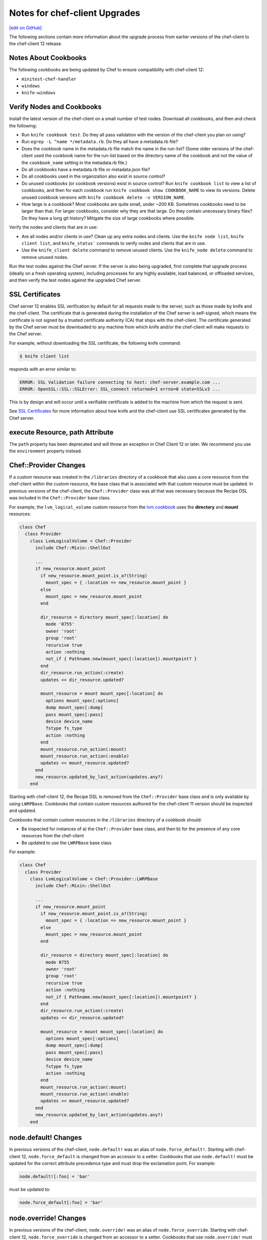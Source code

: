 =====================================================
Notes for chef-client Upgrades
=====================================================
`[edit on GitHub] <https://github.com/chef/chef-web-docs/blob/master/chef_master/source/upgrade_client_notes.rst>`__

The following sections contain more information about the upgrade process from earlier versions of the chef-client to the chef-client 12 release.

Notes About Cookbooks
=====================================================
The following cookbooks are being updated by Chef to ensure compatibility with chef-client 12:

* ``minitest-chef-handler``
* ``windows``
* ``knife-windows``

Verify Nodes and Cookbooks
=====================================================
.. tag upgrade_verify_nodes_and_cookbooks

Install the latest version of the chef-client on a small number of test nodes. Download all cookbooks, and then and check the following:

* Run ``knife cookbook test``. Do they all pass validation with the version of the chef-client you plan on using?
* Run ``egrep -L ^name */metadata.rb``. Do they all have a metadata.rb file?
* Does the cookbook name in the metadata.rb file match the name in the run-list? (Some older versions of the chef-client used the cookbook name for the run-list based on the directory name of the cookbook and not the value of the ``cookbook_name`` setting in the metadata.rb file.)
* Do all cookbooks have a metadata.rb file or metadata.json file?
* Do all cookbooks used in the organization also exist in source control?
* Do unused cookbooks (or cookbook versions) exist in source control? Run ``knife cookbook list`` to view a list of cookbooks, and then for each cookbook run ``knife cookbook show COOKBOOK_NAME`` to view its versions. Delete unused cookbook versions with ``knife cookbook delete -v VERSION_NAME``.
* How large is a cookbook? Most cookbooks are quite small, under ~200 KB. Sometimes cookbooks need to be larger than that. For larger cookbooks, consider why they are that large. Do they contain unecessary binary files? Do they have a long git history? Mitigate the size of large cookbooks where possible.

Verify the nodes and clients that are in use:

* Are all nodes and/or clients in use? Clean up any extra nodes and clients. Use the ``knife node list``, ``knife client list``, and ``knife_status``` commands to verify nodes and clients that are in use.
* Use the ``knife_client delete`` command to remove unused clients. Use the ``knife_node delete`` command to remove unused nodes.

Run the test nodes against the Chef server. If the server is also being upgraded, first complete that upgrade process (ideally on a fresh operating system), including processes for any highly available, load balanced, or offloaded services, and then verify the test nodes against the upgraded Chef server.

.. end_tag

SSL Certificates
=====================================================
.. tag server_security_ssl_cert_client

Chef server 12 enables SSL verification by default for all requests made to the server, such as those made by knife and the chef-client. The certificate that is generated during the installation of the Chef server is self-signed, which means the certificate is not signed by a trusted certificate authority (CA) that ships with the chef-client. The certificate generated by the Chef server must be downloaded to any machine from which knife and/or the chef-client will make requests to the Chef server.

For example, without downloading the SSL certificate, the following knife command:

.. code-block:: bash

   $ knife client list

responds with an error similar to:

.. code-block:: bash

   ERROR: SSL Validation failure connecting to host: chef-server.example.com ...
   ERROR: OpenSSL::SSL::SSLError: SSL_connect returned=1 errno=0 state=SSLv3 ...

This is by design and will occur until a verifiable certificate is added to the machine from which the request is sent.

.. end_tag

See `SSL Certificates </chef_client_security.html#ssl-certificates>`__ for more information about how knife and the chef-client use SSL certificates generated by the Chef server.

**execute** Resource, path Attribute
=====================================================
.. tag resources_common_resource_execute_attribute_path

The ``path`` property has been deprecated and will throw an exception in Chef Client 12 or later. We recommend you use the ``environment`` property instead.

.. end_tag

Chef::Provider Changes
=====================================================
.. tag 16_method_updated_by_last_action_example

If a custom resource was created in the ``/libraries`` directory of a cookbook that also uses a core resource from the chef-client within the custom resource, the base class that is associated with that custom resource must be updated. In previous versions of the chef-client, the ``Chef::Provider`` class was all that was necessary because the Recipe DSL was included in the ``Chef::Provider`` base class.

For example, the ``lvm_logical_volume`` custom resource from the `lvm cookbook <https://github.com/chef-cookbooks/lvm/blob/master/libraries/provider_lvm_logical_volume.rb>`_ uses the **directory** and **mount** resources:

.. code-block:: ruby

   class Chef
     class Provider
       class LvmLogicalVolume < Chef::Provider
         include Chef::Mixin::ShellOut

         ...
         if new_resource.mount_point
           if new_resource.mount_point.is_a?(String)
             mount_spec = { :location => new_resource.mount_point }
           else
             mount_spec = new_resource.mount_point
           end

           dir_resource = directory mount_spec[:location] do
             mode '0755'
             owner 'root'
             group 'root'
             recursive true
             action :nothing
             not_if { Pathname.new(mount_spec[:location]).mountpoint? }
           end
           dir_resource.run_action(:create)
           updates << dir_resource.updated?

           mount_resource = mount mount_spec[:location] do
             options mount_spec[:options]
             dump mount_spec[:dump]
             pass mount_spec[:pass]
             device device_name
             fstype fs_type
             action :nothing
           end
           mount_resource.run_action(:mount)
           mount_resource.run_action(:enable)
           updates << mount_resource.updated?
         end
         new_resource.updated_by_last_action(updates.any?)
       end

Starting with chef-client 12, the Recipe DSL is removed from the ``Chef::Provider`` base class and is only available by using ``LWRPBase``. Cookbooks that contain custom resources authored for the chef-client 11 version should be inspected and updated.

.. end_tag

.. tag dsl_provider_method_updated_by_last_action_example

Cookbooks that contain custom resources in the ``/libraries`` directory of a cookbook should:

* Be inspected for instances of a) the ``Chef::Provider`` base class, and then b) for the presence of any core resources from the chef-client
* Be updated to use the ``LWRPBase`` base class

For example:

.. code-block:: ruby

   class Chef
     class Provider
       class LvmLogicalVolume < Chef::Provider::LWRPBase
         include Chef::Mixin::ShellOut

         ...
         if new_resource.mount_point
           if new_resource.mount_point.is_a?(String)
             mount_spec = { :location => new_resource.mount_point }
           else
             mount_spec = new_resource.mount_point
           end

           dir_resource = directory mount_spec[:location] do
             mode 0755
             owner 'root'
             group 'root'
             recursive true
             action :nothing
             not_if { Pathname.new(mount_spec[:location]).mountpoint? }
           end
           dir_resource.run_action(:create)
           updates << dir_resource.updated?

           mount_resource = mount mount_spec[:location] do
             options mount_spec[:options]
             dump mount_spec[:dump]
             pass mount_spec[:pass]
             device device_name
             fstype fs_type
             action :nothing
           end
           mount_resource.run_action(:mount)
           mount_resource.run_action(:enable)
           updates << mount_resource.updated?
         end
         new_resource.updated_by_last_action(updates.any?)
       end

.. end_tag

node.default!  Changes
=====================================================
In previous versions of the chef-client, ``node.default!`` was an alias of ``node.force_default!``. Starting with chef-client 12, ``node.force_default`` is changed from an accessor to a setter. Cookbooks that use ``node.default!`` must be updated for the correct attribute precedence type and must drop the exclamation point. For example:

.. code-block:: ruby

   node.default![:foo] = 'bar'

must be updated to:

.. code-block:: ruby

   node.force_default[:foo] = 'bar'

node.override! Changes
=====================================================
In previous versions of the chef-client, ``node.override!`` was an alias of ``node.force_override``. Starting with chef-client 12, ``node.force_override`` is changed from an accessor to a setter. Cookbooks that use ``node.override!`` must be updated for the correct attribute precedence type and must drop the exclamation point. For example:

.. code-block:: ruby

   node.override![:foo] = 'bar'

must be updated to:

.. code-block:: ruby

   node.force_override[:foo] = 'bar'

